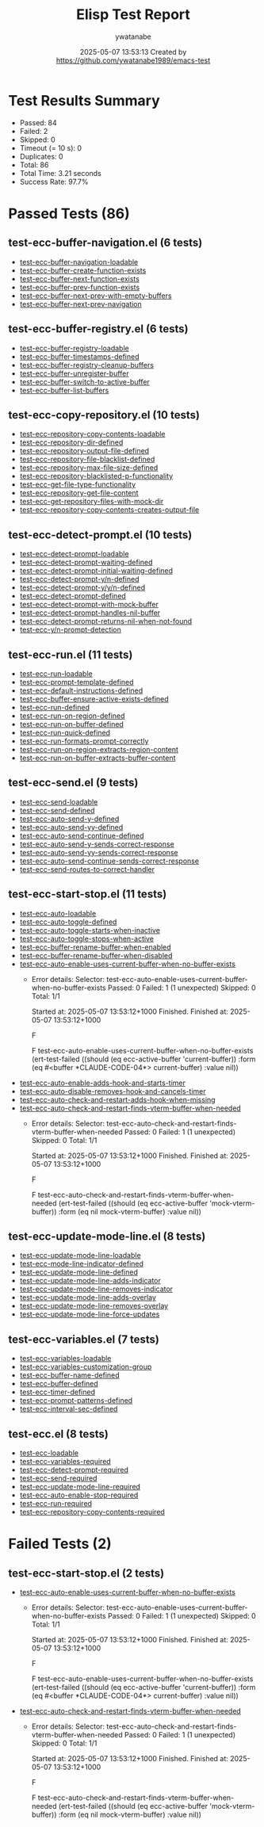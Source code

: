 #+TITLE: Elisp Test Report
#+AUTHOR: ywatanabe
#+DATE: 2025-05-07 13:53:13 Created by https://github.com/ywatanabe1989/emacs-test

* Test Results Summary

- Passed: 84
- Failed: 2
- Skipped: 0
- Timeout (= 10 s): 0
- Duplicates: 0
- Total: 86
- Total Time: 3.21 seconds
- Success Rate: 97.7%

* Passed Tests (86)
** test-ecc-buffer-navigation.el (6 tests)
- [[file:test-ecc-buffer-navigation.el::test-ecc-buffer-navigation-loadable][test-ecc-buffer-navigation-loadable]]
- [[file:test-ecc-buffer-navigation.el::test-ecc-buffer-create-function-exists][test-ecc-buffer-create-function-exists]]
- [[file:test-ecc-buffer-navigation.el::test-ecc-buffer-next-function-exists][test-ecc-buffer-next-function-exists]]
- [[file:test-ecc-buffer-navigation.el::test-ecc-buffer-prev-function-exists][test-ecc-buffer-prev-function-exists]]
- [[file:test-ecc-buffer-navigation.el::test-ecc-buffer-next-prev-with-empty-buffers][test-ecc-buffer-next-prev-with-empty-buffers]]
- [[file:test-ecc-buffer-navigation.el::test-ecc-buffer-next-prev-navigation][test-ecc-buffer-next-prev-navigation]]
** test-ecc-buffer-registry.el (6 tests)
- [[file:test-ecc-buffer-registry.el::test-ecc-buffer-registry-loadable][test-ecc-buffer-registry-loadable]]
- [[file:test-ecc-buffer-registry.el::test-ecc-buffer-timestamps-defined][test-ecc-buffer-timestamps-defined]]
- [[file:test-ecc-buffer-registry.el::test-ecc-buffer-registry-cleanup-buffers][test-ecc-buffer-registry-cleanup-buffers]]
- [[file:test-ecc-buffer-registry.el::test-ecc-buffer-unregister-buffer][test-ecc-buffer-unregister-buffer]]
- [[file:test-ecc-buffer-registry.el::test-ecc-buffer-switch-to-active-buffer][test-ecc-buffer-switch-to-active-buffer]]
- [[file:test-ecc-buffer-registry.el::test-ecc-buffer-list-buffers][test-ecc-buffer-list-buffers]]
** test-ecc-copy-repository.el (10 tests)
- [[file:test-ecc-copy-repository.el::test-ecc-repository-copy-contents-loadable][test-ecc-repository-copy-contents-loadable]]
- [[file:test-ecc-copy-repository.el::test-ecc-repository-dir-defined][test-ecc-repository-dir-defined]]
- [[file:test-ecc-copy-repository.el::test-ecc-repository-output-file-defined][test-ecc-repository-output-file-defined]]
- [[file:test-ecc-copy-repository.el::test-ecc-repository-file-blacklist-defined][test-ecc-repository-file-blacklist-defined]]
- [[file:test-ecc-copy-repository.el::test-ecc-repository-max-file-size-defined][test-ecc-repository-max-file-size-defined]]
- [[file:test-ecc-copy-repository.el::test-ecc-repository-blacklisted-p-functionality][test-ecc-repository-blacklisted-p-functionality]]
- [[file:test-ecc-copy-repository.el::test-ecc-get-file-type-functionality][test-ecc-get-file-type-functionality]]
- [[file:test-ecc-copy-repository.el::test-ecc-repository-get-file-content][test-ecc-repository-get-file-content]]
- [[file:test-ecc-copy-repository.el::test-ecc-get-repository-files-with-mock-dir][test-ecc-get-repository-files-with-mock-dir]]
- [[file:test-ecc-copy-repository.el::test-ecc-repository-copy-contents-creates-output-file][test-ecc-repository-copy-contents-creates-output-file]]
** test-ecc-detect-prompt.el (10 tests)
- [[file:test-ecc-detect-prompt.el::test-ecc-detect-prompt-loadable][test-ecc-detect-prompt-loadable]]
- [[file:test-ecc-detect-prompt.el::test-ecc-detect-prompt-waiting-defined][test-ecc-detect-prompt-waiting-defined]]
- [[file:test-ecc-detect-prompt.el::test-ecc-detect-prompt-initial-waiting-defined][test-ecc-detect-prompt-initial-waiting-defined]]
- [[file:test-ecc-detect-prompt.el::test-ecc-detect-prompt-y/n-defined][test-ecc-detect-prompt-y/n-defined]]
- [[file:test-ecc-detect-prompt.el::test-ecc-detect-prompt-y/y/n-defined][test-ecc-detect-prompt-y/y/n-defined]]
- [[file:test-ecc-detect-prompt.el::test-ecc-detect-prompt-defined][test-ecc-detect-prompt-defined]]
- [[file:test-ecc-detect-prompt.el::test-ecc-detect-prompt-with-mock-buffer][test-ecc-detect-prompt-with-mock-buffer]]
- [[file:test-ecc-detect-prompt.el::test-ecc-detect-prompt-handles-nil-buffer][test-ecc-detect-prompt-handles-nil-buffer]]
- [[file:test-ecc-detect-prompt.el::test-ecc-detect-prompt-returns-nil-when-not-found][test-ecc-detect-prompt-returns-nil-when-not-found]]
- [[file:test-ecc-detect-prompt.el::test-ecc-y/n-prompt-detection][test-ecc-y/n-prompt-detection]]
** test-ecc-run.el (11 tests)
- [[file:test-ecc-run.el::test-ecc-run-loadable][test-ecc-run-loadable]]
- [[file:test-ecc-run.el::test-ecc-prompt-template-defined][test-ecc-prompt-template-defined]]
- [[file:test-ecc-run.el::test-ecc-default-instructions-defined][test-ecc-default-instructions-defined]]
- [[file:test-ecc-run.el::test-ecc-buffer-ensure-active-exists-defined][test-ecc-buffer-ensure-active-exists-defined]]
- [[file:test-ecc-run.el::test-ecc-run-defined][test-ecc-run-defined]]
- [[file:test-ecc-run.el::test-ecc-run-on-region-defined][test-ecc-run-on-region-defined]]
- [[file:test-ecc-run.el::test-ecc-run-on-buffer-defined][test-ecc-run-on-buffer-defined]]
- [[file:test-ecc-run.el::test-ecc-run-quick-defined][test-ecc-run-quick-defined]]
- [[file:test-ecc-run.el::test-ecc-run-formats-prompt-correctly][test-ecc-run-formats-prompt-correctly]]
- [[file:test-ecc-run.el::test-ecc-run-on-region-extracts-region-content][test-ecc-run-on-region-extracts-region-content]]
- [[file:test-ecc-run.el::test-ecc-run-on-buffer-extracts-buffer-content][test-ecc-run-on-buffer-extracts-buffer-content]]
** test-ecc-send.el (9 tests)
- [[file:test-ecc-send.el::test-ecc-send-loadable][test-ecc-send-loadable]]
- [[file:test-ecc-send.el::test-ecc-send-defined][test-ecc-send-defined]]
- [[file:test-ecc-send.el::test-ecc-auto-send-y-defined][test-ecc-auto-send-y-defined]]
- [[file:test-ecc-send.el::test-ecc-auto-send-yy-defined][test-ecc-auto-send-yy-defined]]
- [[file:test-ecc-send.el::test-ecc-auto-send-continue-defined][test-ecc-auto-send-continue-defined]]
- [[file:test-ecc-send.el::test-ecc-auto-send-y-sends-correct-response][test-ecc-auto-send-y-sends-correct-response]]
- [[file:test-ecc-send.el::test-ecc-auto-send-yy-sends-correct-response][test-ecc-auto-send-yy-sends-correct-response]]
- [[file:test-ecc-send.el::test-ecc-auto-send-continue-sends-correct-response][test-ecc-auto-send-continue-sends-correct-response]]
- [[file:test-ecc-send.el::test-ecc-send-routes-to-correct-handler][test-ecc-send-routes-to-correct-handler]]
** test-ecc-start-stop.el (11 tests)
- [[file:test-ecc-start-stop.el::test-ecc-auto-loadable][test-ecc-auto-loadable]]
- [[file:test-ecc-start-stop.el::test-ecc-auto-toggle-defined][test-ecc-auto-toggle-defined]]
- [[file:test-ecc-start-stop.el::test-ecc-auto-toggle-starts-when-inactive][test-ecc-auto-toggle-starts-when-inactive]]
- [[file:test-ecc-start-stop.el::test-ecc-auto-toggle-stops-when-active][test-ecc-auto-toggle-stops-when-active]]
- [[file:test-ecc-start-stop.el::test-ecc-buffer-rename-buffer-when-enabled][test-ecc-buffer-rename-buffer-when-enabled]]
- [[file:test-ecc-start-stop.el::test-ecc-buffer-rename-buffer-when-disabled][test-ecc-buffer-rename-buffer-when-disabled]]
- [[file:test-ecc-start-stop.el::test-ecc-auto-enable-uses-current-buffer-when-no-buffer-exists][test-ecc-auto-enable-uses-current-buffer-when-no-buffer-exists]]
  + Error details:
    Selector: test-ecc-auto-enable-uses-current-buffer-when-no-buffer-exists
    Passed:  0
    Failed:  1 (1 unexpected)
    Skipped: 0
    Total:   1/1
    
    Started at:   2025-05-07 13:53:12+1000
    Finished.
    Finished at:  2025-05-07 13:53:12+1000
    
    F
    
    F test-ecc-auto-enable-uses-current-buffer-when-no-buffer-exists
        (ert-test-failed
         ((should (eq ecc-active-buffer 'current-buffer)) :form
          (eq #<buffer *CLAUDE-CODE-04*> current-buffer) :value nil))
    
    
    
- [[file:test-ecc-start-stop.el::test-ecc-auto-enable-adds-hook-and-starts-timer][test-ecc-auto-enable-adds-hook-and-starts-timer]]
- [[file:test-ecc-start-stop.el::test-ecc-auto-disable-removes-hook-and-cancels-timer][test-ecc-auto-disable-removes-hook-and-cancels-timer]]
- [[file:test-ecc-start-stop.el::test-ecc-auto-check-and-restart-adds-hook-when-missing][test-ecc-auto-check-and-restart-adds-hook-when-missing]]
- [[file:test-ecc-start-stop.el::test-ecc-auto-check-and-restart-finds-vterm-buffer-when-needed][test-ecc-auto-check-and-restart-finds-vterm-buffer-when-needed]]
  + Error details:
    Selector: test-ecc-auto-check-and-restart-finds-vterm-buffer-when-needed
    Passed:  0
    Failed:  1 (1 unexpected)
    Skipped: 0
    Total:   1/1
    
    Started at:   2025-05-07 13:53:12+1000
    Finished.
    Finished at:  2025-05-07 13:53:12+1000
    
    F
    
    F test-ecc-auto-check-and-restart-finds-vterm-buffer-when-needed
        (ert-test-failed
         ((should (eq ecc-active-buffer 'mock-vterm-buffer)) :form
          (eq nil mock-vterm-buffer) :value nil))
    
    
    
** test-ecc-update-mode-line.el (8 tests)
- [[file:test-ecc-update-mode-line.el::test-ecc-update-mode-line-loadable][test-ecc-update-mode-line-loadable]]
- [[file:test-ecc-update-mode-line.el::test-ecc-mode-line-indicator-defined][test-ecc-mode-line-indicator-defined]]
- [[file:test-ecc-update-mode-line.el::test-ecc-update-mode-line-defined][test-ecc-update-mode-line-defined]]
- [[file:test-ecc-update-mode-line.el::test-ecc-update-mode-line-adds-indicator][test-ecc-update-mode-line-adds-indicator]]
- [[file:test-ecc-update-mode-line.el::test-ecc-update-mode-line-removes-indicator][test-ecc-update-mode-line-removes-indicator]]
- [[file:test-ecc-update-mode-line.el::test-ecc-update-mode-line-adds-overlay][test-ecc-update-mode-line-adds-overlay]]
- [[file:test-ecc-update-mode-line.el::test-ecc-update-mode-line-removes-overlay][test-ecc-update-mode-line-removes-overlay]]
- [[file:test-ecc-update-mode-line.el::test-ecc-update-mode-line-force-updates][test-ecc-update-mode-line-force-updates]]
** test-ecc-variables.el (7 tests)
- [[file:test-ecc-variables.el::test-ecc-variables-loadable][test-ecc-variables-loadable]]
- [[file:test-ecc-variables.el::test-ecc-variables-customization-group][test-ecc-variables-customization-group]]
- [[file:test-ecc-variables.el::test-ecc-buffer-name-defined][test-ecc-buffer-name-defined]]
- [[file:test-ecc-variables.el::test-ecc-buffer-defined][test-ecc-buffer-defined]]
- [[file:test-ecc-variables.el::test-ecc-timer-defined][test-ecc-timer-defined]]
- [[file:test-ecc-variables.el::test-ecc-prompt-patterns-defined][test-ecc-prompt-patterns-defined]]
- [[file:test-ecc-variables.el::test-ecc-interval-sec-defined][test-ecc-interval-sec-defined]]
** test-ecc.el (8 tests)
- [[file:test-ecc.el::test-ecc-loadable][test-ecc-loadable]]
- [[file:test-ecc.el::test-ecc-variables-required][test-ecc-variables-required]]
- [[file:test-ecc.el::test-ecc-detect-prompt-required][test-ecc-detect-prompt-required]]
- [[file:test-ecc.el::test-ecc-send-required][test-ecc-send-required]]
- [[file:test-ecc.el::test-ecc-update-mode-line-required][test-ecc-update-mode-line-required]]
- [[file:test-ecc.el::test-ecc-auto-enable-stop-required][test-ecc-auto-enable-stop-required]]
- [[file:test-ecc.el::test-ecc-run-required][test-ecc-run-required]]
- [[file:test-ecc.el::test-ecc-repository-copy-contents-required][test-ecc-repository-copy-contents-required]]
* Failed Tests (2)
** test-ecc-start-stop.el (2 tests)
- [[file:test-ecc-start-stop.el::test-ecc-auto-enable-uses-current-buffer-when-no-buffer-exists][test-ecc-auto-enable-uses-current-buffer-when-no-buffer-exists]]
  + Error details:
    Selector: test-ecc-auto-enable-uses-current-buffer-when-no-buffer-exists
    Passed:  0
    Failed:  1 (1 unexpected)
    Skipped: 0
    Total:   1/1
    
    Started at:   2025-05-07 13:53:12+1000
    Finished.
    Finished at:  2025-05-07 13:53:12+1000
    
    F
    
    F test-ecc-auto-enable-uses-current-buffer-when-no-buffer-exists
        (ert-test-failed
         ((should (eq ecc-active-buffer 'current-buffer)) :form
          (eq #<buffer *CLAUDE-CODE-04*> current-buffer) :value nil))
    
    
    
- [[file:test-ecc-start-stop.el::test-ecc-auto-check-and-restart-finds-vterm-buffer-when-needed][test-ecc-auto-check-and-restart-finds-vterm-buffer-when-needed]]
  + Error details:
    Selector: test-ecc-auto-check-and-restart-finds-vterm-buffer-when-needed
    Passed:  0
    Failed:  1 (1 unexpected)
    Skipped: 0
    Total:   1/1
    
    Started at:   2025-05-07 13:53:12+1000
    Finished.
    Finished at:  2025-05-07 13:53:12+1000
    
    F
    
    F test-ecc-auto-check-and-restart-finds-vterm-buffer-when-needed
        (ert-test-failed
         ((should (eq ecc-active-buffer 'mock-vterm-buffer)) :form
          (eq nil mock-vterm-buffer) :value nil))
    
    
    
